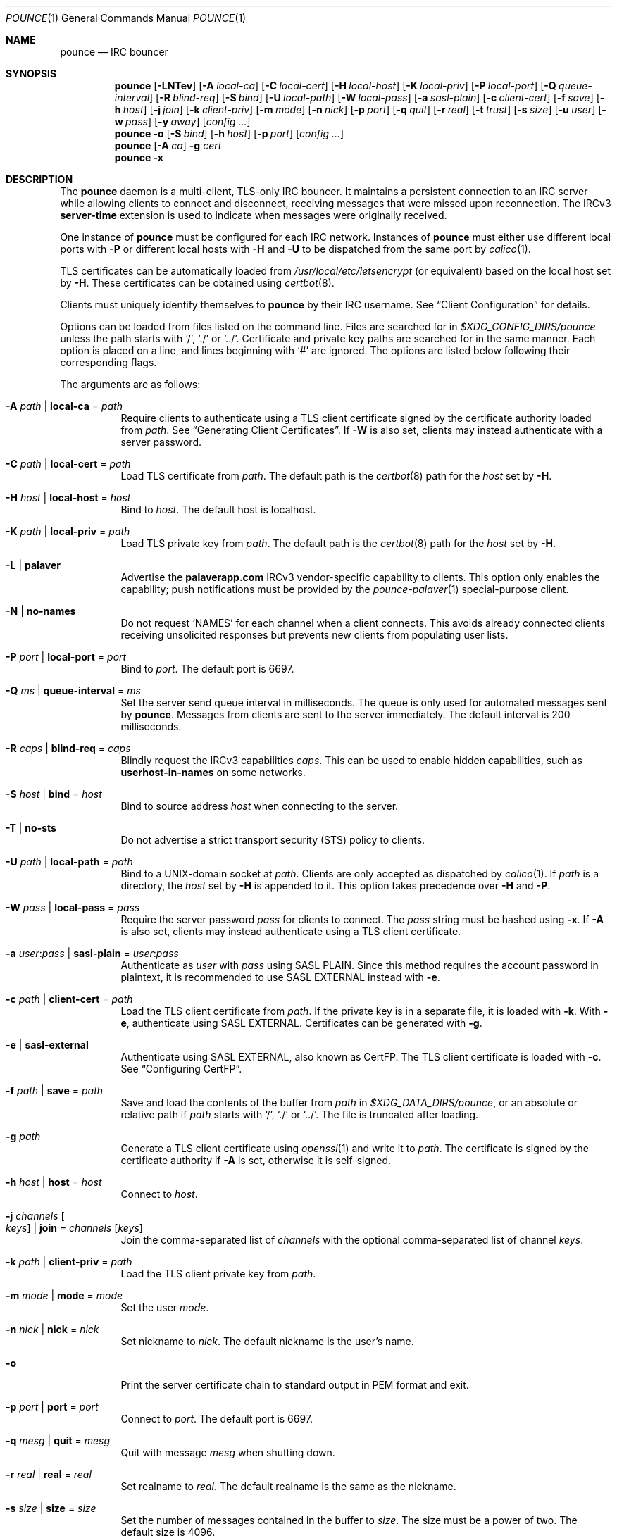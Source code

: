 .Dd August 20, 2021
.Dt POUNCE 1
.Os
.
.Sh NAME
.Nm pounce
.Nd IRC bouncer
.
.Sh SYNOPSIS
.Nm
.Op Fl LNTev
.Op Fl A Ar local-ca
.Op Fl C Ar local-cert
.Op Fl H Ar local-host
.Op Fl K Ar local-priv
.Op Fl P Ar local-port
.Op Fl Q Ar queue-interval
.Op Fl R Ar blind-req
.Op Fl S Ar bind
.Op Fl U Ar local-path
.Op Fl W Ar local-pass
.Op Fl a Ar sasl-plain
.Op Fl c Ar client-cert
.Op Fl f Ar save
.Op Fl h Ar host
.Op Fl j Ar join
.Op Fl k Ar client-priv
.Op Fl m Ar mode
.Op Fl n Ar nick
.Op Fl p Ar port
.Op Fl q Ar quit
.Op Fl r Ar real
.Op Fl t Ar trust
.Op Fl s Ar size
.Op Fl u Ar user
.Op Fl w Ar pass
.Op Fl y Ar away
.Op Ar config ...
.
.Nm
.Fl o
.Op Fl S Ar bind
.Op Fl h Ar host
.Op Fl p Ar port
.Op Ar config ...
.
.Nm
.Op Fl A Ar ca
.Fl g Ar cert
.
.Nm
.Fl x
.
.Sh DESCRIPTION
The
.Nm
daemon
is a multi-client, TLS-only IRC bouncer.
It maintains a persistent connection to an IRC server
while allowing clients to connect and disconnect,
receiving messages that were missed upon reconnection.
The IRCv3
.Sy server-time
extension is used to indicate
when messages were originally received.
.
.Pp
One instance of
.Nm
must be configured for each IRC network.
Instances of
.Nm
must either use different local ports with
.Fl P
or different local hosts with
.Fl H
and
.Fl U
to be dispatched from the same port by
.Xr calico 1 .
.
.Pp
TLS certificates can be automatically loaded from
.Pa /usr/local/etc/letsencrypt
(or equivalent)
based on the local host set by
.Fl H .
These certificates can be obtained using
.Xr certbot 8 .
.
.Pp
Clients must uniquely identify themselves to
.Nm
by their IRC username.
See
.Sx Client Configuration
for details.
.
.Pp
Options can be loaded from
files listed on the command line.
Files are searched for in
.Pa $XDG_CONFIG_DIRS/pounce
unless the path starts with
.Ql / ,
.Ql \&./
or
.Ql \&../ .
Certificate and private key paths
are searched for in the same manner.
Each option is placed on a line,
and lines beginning with
.Ql #
are ignored.
The options are listed below
following their corresponding flags.
.
.Pp
The arguments are as follows:
.
.Bl -tag -width Ds
.It Fl A Ar path | Cm local-ca No = Ar path
Require clients to authenticate
using a TLS client certificate
signed by the certificate authority loaded from
.Ar path .
See
.Sx Generating Client Certificates .
If
.Fl W
is also set,
clients may instead authenticate
with a server password.
.
.It Fl C Ar path | Cm local-cert No = Ar path
Load TLS certificate from
.Ar path .
The default path is the
.Xr certbot 8
path for the
.Ar host
set by
.Fl H .
.
.It Fl H Ar host | Cm local-host No = Ar host
Bind to
.Ar host .
The default host is localhost.
.
.It Fl K Ar path | Cm local-priv No = Ar path
Load TLS private key from
.Ar path .
The default path is the
.Xr certbot 8
path for the
.Ar host
set by
.Fl H .
.
.It Fl L | Cm palaver
Advertise the
.Sy palaverapp.com
IRCv3 vendor-specific capability to clients.
This option only enables the capability;
push notifications must be provided by the
.Xr pounce-palaver 1
special-purpose client.
.
.It Fl N | Cm no-names
Do not request
.Ql NAMES
for each channel when a client connects.
This avoids already connected clients
receiving unsolicited responses
but prevents new clients from populating user lists.
.
.It Fl P Ar port | Cm local-port No = Ar port
Bind to
.Ar port .
The default port is 6697.
.
.It Fl Q Ar ms | Cm queue-interval No = Ar ms
Set the server send queue interval in milliseconds.
The queue is only used
for automated messages sent by
.Nm .
Messages from clients
are sent to the server immediately.
The default interval is 200 milliseconds.
.
.It Fl R Ar caps | Cm blind-req No = Ar caps
Blindly request the IRCv3 capabilities
.Ar caps .
This can be used to enable hidden capabilities,
such as
.Sy userhost-in-names
on some networks.
.
.It Fl S Ar host | Cm bind No = Ar host
Bind to source address
.Ar host
when connecting to the server.
.
.It Fl T | Cm no-sts
Do not advertise a
strict transport security (STS) policy
to clients.
.
.It Fl U Ar path | Cm local-path No = Ar path
Bind to a UNIX-domain socket at
.Ar path .
Clients are only accepted as dispatched by
.Xr calico 1 .
If
.Ar path
is a directory,
the
.Ar host
set by
.Fl H
is appended to it.
This option takes precedence over
.Fl H
and
.Fl P .
.
.It Fl W Ar pass | Cm local-pass No = Ar pass
Require the server password
.Ar pass
for clients to connect.
The
.Ar pass
string must be hashed using
.Fl x .
If
.Fl A
is also set,
clients may instead authenticate
using a TLS client certificate.
.
.It Fl a Ar user : Ns Ar pass | Cm sasl-plain No = Ar user : Ns Ar pass
Authenticate as
.Ar user
with
.Ar pass
using SASL PLAIN.
Since this method requires
the account password in plaintext,
it is recommended to use SASL EXTERNAL instead with
.Fl e .
.
.It Fl c Ar path | Cm client-cert No = Ar path
Load the TLS client certificate from
.Ar path .
If the private key is in a separate file,
it is loaded with
.Fl k .
With
.Fl e ,
authenticate using SASL EXTERNAL.
Certificates can be generated with
.Fl g .
.
.It Fl e | Cm sasl-external
Authenticate using SASL EXTERNAL,
also known as CertFP.
The TLS client certificate is loaded with
.Fl c .
See
.Sx Configuring CertFP .
.
.It Fl f Ar path | Cm save No = Ar path
Save and load the contents of the buffer from
.Ar path
in
.Pa $XDG_DATA_DIRS/pounce ,
or an absolute or relative path if
.Ar path
starts with
.Ql / ,
.Ql \&./
or
.Ql \&../ .
The file is truncated after loading.
.
.It Fl g Ar path
Generate a TLS client certificate using
.Xr openssl 1
and write it to
.Ar path .
The certificate is signed
by the certificate authority if
.Fl A
is set,
otherwise it is self-signed.
.
.It Fl h Ar host | Cm host No = Ar host
Connect to
.Ar host .
.
.It Fl j Ar channels Oo Ar keys Oc | Cm join No = Ar channels Op Ar keys
Join the comma-separated list of
.Ar channels
with the optional comma-separated list of channel
.Ar keys .
.
.It Fl k Ar path | Cm client-priv No = Ar path
Load the TLS client private key from
.Ar path .
.
.It Fl m Ar mode | Cm mode No = Ar mode
Set the user
.Ar mode .
.
.It Fl n Ar nick | Cm nick No = Ar nick
Set nickname to
.Ar nick .
The default nickname is the user's name.
.
.It Fl o
Print the server certificate chain
to standard output in PEM format
and exit.
.
.It Fl p Ar port | Cm port No = Ar port
Connect to
.Ar port .
The default port is 6697.
.
.It Fl q Ar mesg | Cm quit No = Ar mesg
Quit with message
.Ar mesg
when shutting down.
.
.It Fl r Ar real | Cm real No = Ar real
Set realname to
.Ar real .
The default realname is the same as the nickname.
.
.It Fl s Ar size | Cm size No = Ar size
Set the number of messages contained in the buffer to
.Ar size .
The size must be a power of two.
The default size is 4096.
.
.It Fl t Ar path | Cm trust No = Ar path
Trust the certificate loaded from
.Ar path .
Server name verification is disabled.
See
.Sx Connecting to Servers with Self-signed Certificates .
.
.It Fl u Ar user | Cm user No = Ar user
Set username to
.Ar user .
The default username is the same as the nickname.
.
.It Fl v | Cm verbose
Write IRC messages to standard error:
.Pp
.Bl -tag -width "<<" -compact
.It <<
from
.Nm
to the server
.It >>
from the server to
.Nm
.It ->
from clients to
.Nm
.It <-
from
.Nm
to clients
.El
.
.It Fl w Ar pass | Cm pass No = Ar pass
Log in with the server password
.Ar pass .
.
.It Fl x
Prompt for a password
and output a hash
for use with
.Fl W .
.
.It Fl y Ar mesg | Cm away No = Ar mesg
Set away status to
.Ar mesg
when no clients are connected.
.El
.
.Pp
Client connections are not accepted
until successful login to the server.
If the server connection is lost,
the
.Nm
daemon exits.
.
.Pp
Upon receiving the
.Dv SIGUSR1
signal,
the certificate, private key and local CA
will be reloaded from the paths
specified by
.Fl C ,
.Fl K
and
.Fl A .
.
.Ss Client Configuration
Clients should be configured to
connect to the host and port set by
.Fl H
and
.Fl P ,
with TLS or SSL enabled.
If
.Fl W
is used,
clients must send a server password.
If
.Fl A
is used,
clients must connect with a client certificate
and may request SASL EXTERNAL.
If both are used,
clients may authenticate with either method.
.
.Pp
Clients must register with unique usernames,
for example the name of the client software
or location from which it is connecting.
New clients with the same username
are assumed to be reconnections
and will cause previous connections
to stop receiving messages.
The nickname and real name
sent by clients are ignored.
.
.Pp
Clients which request the
.Sy causal.agency/passive
capability
or with usernames beginning with hyphen
.Ql -
are considered passive
and do not affect automatic away status.
.
.Pp
Pass-through of the following IRCv3 capabilities
is supported:
.Sy account-notify ,
.Sy account-tag ,
.Sy away-notify ,
.Sy batch ,
.Sy cap-notify ,
.Sy chghost ,
.Sy echo-message ,
.Sy extended-join ,
.Sy invite-notify ,
.Sy labeled-response ,
.Sy message-tags ,
.Sy multi-prefix ,
.Sy server-time ,
.Sy setname ,
.Sy userhost-in-names .
.
.Pp
Private messages and notices
sent to the user's own nickname
are relayed only to other clients,
not to the server.
.
.Ss Generating Client Certificates
.Bl -enum
.It
Generate self-signed client certificates and private keys:
.Bd -literal -offset indent
pounce -g client1.pem
pounce -g client2.pem
.Ed
.It
Concatenate the certificate public keys into a CA file:
.Bd -literal -offset indent
openssl x509 -subject -in client1.pem >> ~/.config/pounce/auth.pem
openssl x509 -subject -in client2.pem >> ~/.config/pounce/auth.pem
.Ed
.It
Configure
.Nm
to verify client certificates
against the CA file:
.Bd -literal -offset indent
local-ca = auth.pem
# or: pounce -A auth.pem
.Ed
.El
.
.Pp
Alternatively,
client certificates can be signed
by a generated certificate authority:
.
.Bl -enum
.It
Generate a self-signed certificate authority:
.Bd -literal -offset indent
pounce -g auth.pem
.Ed
.It
Generate and sign client certificates
using the CA:
.Bd -literal -offset indent
pounce -A auth.pem -g client1.pem
pounce -A auth.pem -g client2.pem
.Ed
.It
Since only the public key is needed
for certificate verification,
extract it from the CA:
.Bd -literal -offset indent
openssl x509 -in auth.pem -out ~/.config/pounce/auth.crt
.Ed
.It
Configure
.Nm
to verify client certificates
against the CA:
.Bd -literal -offset indent
local-ca = auth.crt
# or: pounce -A auth.crt
.Ed
.El
.
.Ss Configuring CertFP
.Bl -enum
.It
Generate a new TLS client certificate:
.Bd -literal -offset indent
pounce -g ~/.config/pounce/example.pem
.Ed
.It
Connect to the server using the certificate:
.Bd -literal -offset indent
client-cert = example.pem
# or: pounce -c example.pem
.Ed
.It
Identify with services or use
.Cm sasl-plain ,
then add the certificate fingerprint to your account:
.Bd -literal -offset indent
/msg NickServ CERT ADD
.Ed
.It
Enable SASL EXTERNAL
to require successful authentication when connecting:
.Bd -literal -offset indent
client-cert = example.pem
sasl-external
# or: pounce -e -c example.pem
.Ed
.El
.
.Ss Connecting to Servers with Self-signed Certificates
.Bl -enum
.It
Connect to the server
and write its certificate to a file:
.Bd -literal -offset indent
pounce -o -h irc.example.org > ~/.config/pounce/example.pem
.Ed
.It
Configure
.Nm
to trust the certificate:
.Bd -literal -offset indent
trust = example.pem
# or: pounce -t example.pem
.Ed
.El
.
.Sh ENVIRONMENT
.Bl -tag -width Ds
.It Ev USER
The default nickname.
.El
.
.Sh FILES
.Bl -tag -width Ds
.It Pa $XDG_CONFIG_DIRS/pounce
Configuration files, certificates and private keys
are searched for first in
.Ev $XDG_CONFIG_HOME ,
usually
.Pa ~/.config ,
followed by the colon-separated list of paths
.Ev $XDG_CONFIG_DIRS ,
usually
.Pa /etc/xdg .
.It Pa ~/.config/pounce
The most likely location of configuration files.
.
.It Pa $XDG_DATA_DIRS/pounce
Save files are searched for first in
.Ev $XDG_DATA_HOME ,
usually
.Pa ~/.local/share ,
followed by the colon-separated list of paths
.Ev $XDG_DATA_DIRS ,
usually
.Pa /usr/local/share:/usr/share .
New save files are created in
.Ev $XDG_DATA_HOME .
.It Pa ~/.local/share/pounce
The most likely location of save files.
.El
.
.Sh EXAMPLES
Obtain a certificate
and make its private key available to
.Nm :
.Bd -literal -offset indent
sudo certbot certonly -d irc.example.org
sudo chown :$USER /etc/letsencrypt/live/irc.example.org/privkey.pem
sudo chmod g+r /etc/letsencrypt/live/irc.example.org/privkey.pem
.Ed
.
.Pp
Start
.Nm :
.Bd -literal -offset indent
pounce -H irc.example.org -h irc.tilde.chat -j '#ascii.town'
.Ed
.
.Pp
Equivalent configuration file:
.Bd -literal -offset indent
local-host = irc.example.org
host = irc.tilde.chat
join = #ascii.town
.Ed
.
.Sh SEE ALSO
.Xr calico 1
.
.Sh STANDARDS
.Bl -item
.It
.Rs
.%A Waldo Bastian
.%A Ryan Lortie
.%A Lennart Poettering
.%T XDG Base Directory Specification
.%U https://specifications.freedesktop.org/basedir-spec/basedir-spec-latest.html
.%D November 24, 2010
.Re
.It
.Rs
.%A Kyle Fuller
.%A St\('ephan Kochen
.%A Alexey Sokolov
.%A James Wheare
.%T server-time Extension
.%I IRCv3 Working Group
.%U https://ircv3.net/specs/extensions/server-time
.Re
.It
.Rs
.%A Lee Hardy
.%A Perry Lorier
.%A Kevin L. Mitchell
.%A Attila Molnar
.%A Daniel Oakley
.%A William Pitcock
.%A James Wheare
.%T IRCv3 Client Capability Negotiation
.%I IRCv3 Working Group
.%U https://ircv3.net/specs/core/capability-negotiation
.Re
.It
.Rs
.%A S. Josefsson
.%T The Base16, Base32, and Base64 Data Encodings
.%I IETF
.%R RFC 4648
.%U https://tools.ietf.org/html/rfc4648
.%D October 2006
.Re
.It
.Rs
.%A C. Kalt
.%T Internet Relay Chat: Client Protocol
.%I IETF
.%R RFC 2812
.%U https://tools.ietf.org/html/rfc2812
.%D April 2000
.Re
.It
.Rs
.%A Attila Molnar
.%A James Wheare
.%T IRCv3 Strict Transport Security
.%I IRCv3 Working Group
.%U https://ircv3.net/specs/extensions/sts
.Re
.It
.Rs
.%A Attila Molnar
.%A William Pitcock
.%T IRCv3.2 SASL Authentication
.%I IRCv3 Working Group
.%U https://ircv3.net/specs/extensions/sasl-3.2
.Re
.It
.Rs
.%A K. Zeilenga, Ed.
.%T The PLAIN Simple Authentication and Security Layer (SASL) Mechanism
.%I IETF
.%R RFC 4616
.%U https://tools.ietf.org/html/rfc4616
.%D August 2006
.Re
.El
.
.Ss Extensions
The
.Sy causal.agency/consumer
vendor-specific IRCv3 capability
enables the
.Sy causal.agency/pos
message tag.
The value of this tag
is a 64-bit unsigned integer
indicating the consumer position of the client
after receiving each message,
e.g.\&
.Ql @causal.agency/pos=42069 .
This capability may be requested
with the value of the last
.Sy causal.agency/pos
tag received by the client,
e.g.\&
.Ql CAP REQ causal.agency/consumer=42069 ,
setting its consumer position.
By persisting this value across connections,
a client can ensure no messages are missed,
even in case of network issues or application crashes.
.
.Pp
.%T IRCv3 Client Capability Negotiation
specifies that capabilities MAY have values in
.Ql CAP LS
or
.Ql CAP NEW
responses.
It does not, however,
indicate if
.Ql CAP REQ
capabilities MUST NOT have values.
The
.Nm
daemon parses
.Ql CAP REQ
values in the same way as
.Ql CAP LS
values.
.
.Pp
The
.Sy causal.agency/passive
vendor-specific IRCv3 capability
indicates that a client
should not affect the automatic away status.
.
.Sh AUTHORS
.An June Bug Aq Mt june@causal.agency
.
.Sh CAVEATS
One instance of
.Nm
is required for each server connection.
The
.Nm
daemon must be restarted
if the server connection is lost.
.
.Pp
The
.Nm
daemon makes no distinction between channels.
Elevated activity in one channel
may push messages from a quieter channel
out of the buffer.
.
.Sh BUGS
Send mail to
.Aq Mt list+pounce@causal.agency
or join
.Li #ascii.town
on
.Li irc.tilde.chat .
.
.Pp
A client will sometimes receive its own message,
causing it to be displayed twice.
This happens when a message is sent
while responses are not yet consumed.

